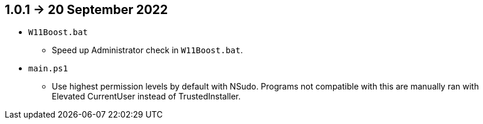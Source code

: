 == 1.0.1 -> 20 September 2022
* `W11Boost.bat`
- Speed up Administrator check in `W11Boost.bat`.

* `main.ps1`
- Use highest permission levels by default with NSudo. Programs not compatible with this are manually ran with Elevated CurrentUser instead of TrustedInstaller.
